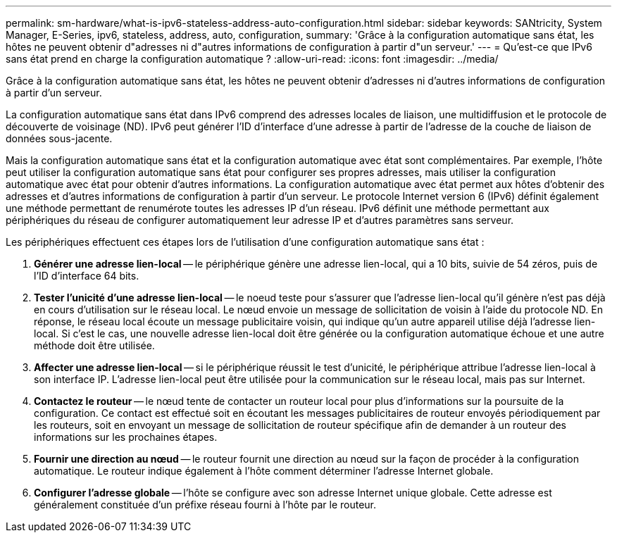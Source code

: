 ---
permalink: sm-hardware/what-is-ipv6-stateless-address-auto-configuration.html 
sidebar: sidebar 
keywords: SANtricity, System Manager, E-Series, ipv6, stateless, address, auto, configuration, 
summary: 'Grâce à la configuration automatique sans état, les hôtes ne peuvent obtenir d"adresses ni d"autres informations de configuration à partir d"un serveur.' 
---
= Qu'est-ce que IPv6 sans état prend en charge la configuration automatique ?
:allow-uri-read: 
:icons: font
:imagesdir: ../media/


[role="lead"]
Grâce à la configuration automatique sans état, les hôtes ne peuvent obtenir d'adresses ni d'autres informations de configuration à partir d'un serveur.

La configuration automatique sans état dans IPv6 comprend des adresses locales de liaison, une multidiffusion et le protocole de découverte de voisinage (ND). IPv6 peut générer l'ID d'interface d'une adresse à partir de l'adresse de la couche de liaison de données sous-jacente.

Mais la configuration automatique sans état et la configuration automatique avec état sont complémentaires. Par exemple, l'hôte peut utiliser la configuration automatique sans état pour configurer ses propres adresses, mais utiliser la configuration automatique avec état pour obtenir d'autres informations. La configuration automatique avec état permet aux hôtes d'obtenir des adresses et d'autres informations de configuration à partir d'un serveur. Le protocole Internet version 6 (IPv6) définit également une méthode permettant de renumérote toutes les adresses IP d'un réseau. IPv6 définit une méthode permettant aux périphériques du réseau de configurer automatiquement leur adresse IP et d'autres paramètres sans serveur.

Les périphériques effectuent ces étapes lors de l'utilisation d'une configuration automatique sans état :

. *Générer une adresse lien-local* -- le périphérique génère une adresse lien-local, qui a 10 bits, suivie de 54 zéros, puis de l'ID d'interface 64 bits.
. *Tester l'unicité d'une adresse lien-local* -- le noeud teste pour s'assurer que l'adresse lien-local qu'il génère n'est pas déjà en cours d'utilisation sur le réseau local. Le nœud envoie un message de sollicitation de voisin à l'aide du protocole ND. En réponse, le réseau local écoute un message publicitaire voisin, qui indique qu'un autre appareil utilise déjà l'adresse lien-local. Si c'est le cas, une nouvelle adresse lien-local doit être générée ou la configuration automatique échoue et une autre méthode doit être utilisée.
. *Affecter une adresse lien-local* -- si le périphérique réussit le test d'unicité, le périphérique attribue l'adresse lien-local à son interface IP. L'adresse lien-local peut être utilisée pour la communication sur le réseau local, mais pas sur Internet.
. *Contactez le routeur* -- le nœud tente de contacter un routeur local pour plus d'informations sur la poursuite de la configuration. Ce contact est effectué soit en écoutant les messages publicitaires de routeur envoyés périodiquement par les routeurs, soit en envoyant un message de sollicitation de routeur spécifique afin de demander à un routeur des informations sur les prochaines étapes.
. *Fournir une direction au nœud* -- le routeur fournit une direction au nœud sur la façon de procéder à la configuration automatique. Le routeur indique également à l'hôte comment déterminer l'adresse Internet globale.
. *Configurer l'adresse globale* -- l'hôte se configure avec son adresse Internet unique globale. Cette adresse est généralement constituée d'un préfixe réseau fourni à l'hôte par le routeur.

